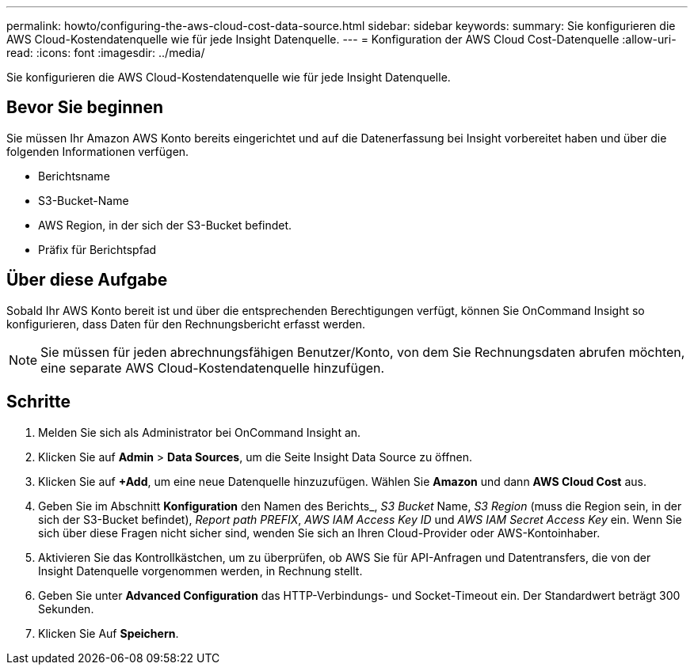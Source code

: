 ---
permalink: howto/configuring-the-aws-cloud-cost-data-source.html 
sidebar: sidebar 
keywords:  
summary: Sie konfigurieren die AWS Cloud-Kostendatenquelle wie für jede Insight Datenquelle. 
---
= Konfiguration der AWS Cloud Cost-Datenquelle
:allow-uri-read: 
:icons: font
:imagesdir: ../media/


[role="lead"]
Sie konfigurieren die AWS Cloud-Kostendatenquelle wie für jede Insight Datenquelle.



== Bevor Sie beginnen

Sie müssen Ihr Amazon AWS Konto bereits eingerichtet und auf die Datenerfassung bei Insight vorbereitet haben und über die folgenden Informationen verfügen.

* Berichtsname
* S3-Bucket-Name
* AWS Region, in der sich der S3-Bucket befindet.
* Präfix für Berichtspfad




== Über diese Aufgabe

Sobald Ihr AWS Konto bereit ist und über die entsprechenden Berechtigungen verfügt, können Sie OnCommand Insight so konfigurieren, dass Daten für den Rechnungsbericht erfasst werden.

[NOTE]
====
Sie müssen für jeden abrechnungsfähigen Benutzer/Konto, von dem Sie Rechnungsdaten abrufen möchten, eine separate AWS Cloud-Kostendatenquelle hinzufügen.

====


== Schritte

. Melden Sie sich als Administrator bei OnCommand Insight an.
. Klicken Sie auf *Admin* > *Data Sources*, um die Seite Insight Data Source zu öffnen.
. Klicken Sie auf *+Add*, um eine neue Datenquelle hinzuzufügen. Wählen Sie *Amazon* und dann *AWS Cloud Cost* aus.
. Geben Sie im Abschnitt *Konfiguration* den Namen des Berichts_, _S3 Bucket_ Name, _S3 Region_ (muss die Region sein, in der sich der S3-Bucket befindet), _Report path PREFIX_, _AWS IAM Access Key ID_ und _AWS IAM Secret Access Key_ ein. Wenn Sie sich über diese Fragen nicht sicher sind, wenden Sie sich an Ihren Cloud-Provider oder AWS-Kontoinhaber.
. Aktivieren Sie das Kontrollkästchen, um zu überprüfen, ob AWS Sie für API-Anfragen und Datentransfers, die von der Insight Datenquelle vorgenommen werden, in Rechnung stellt.
. Geben Sie unter *Advanced Configuration* das HTTP-Verbindungs- und Socket-Timeout ein. Der Standardwert beträgt 300 Sekunden.
. Klicken Sie Auf *Speichern*.

